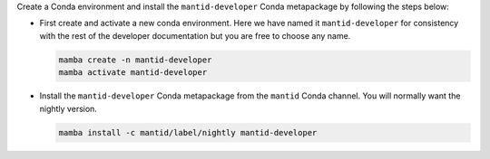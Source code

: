 Create a Conda environment and install the ``mantid-developer`` Conda metapackage by following the steps below:

* First create and activate a new conda environment. Here we have named it ``mantid-developer`` for consistency with the rest of the developer documentation but you are free to choose any name.

  .. code-block:: sh

    mamba create -n mantid-developer
    mamba activate mantid-developer

* Install the ``mantid-developer`` Conda metapackage from the ``mantid`` Conda channel. You will normally want the nightly version.

  .. code-block:: sh

    mamba install -c mantid/label/nightly mantid-developer